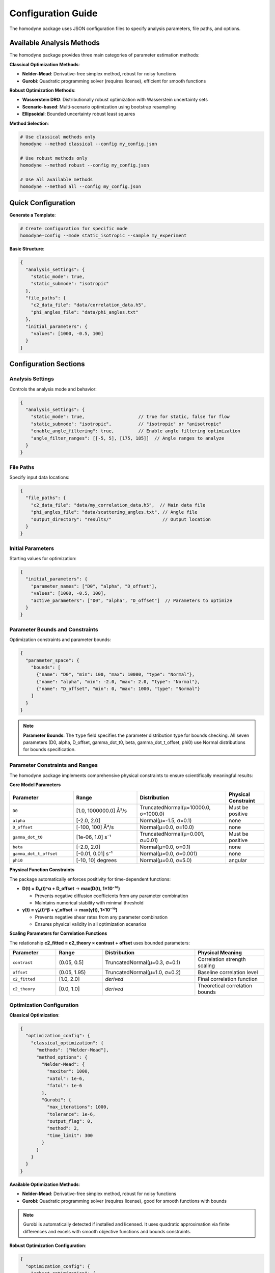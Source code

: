 Configuration Guide
===================

The homodyne package uses JSON configuration files to specify analysis parameters, file paths, and options.

Available Analysis Methods
---------------------------

The homodyne package provides three main categories of parameter estimation methods:

**Classical Optimization Methods**:

- **Nelder-Mead**: Derivative-free simplex method, robust for noisy functions
- **Gurobi**: Quadratic programming solver (requires license), efficient for smooth functions

**Robust Optimization Methods**:

- **Wasserstein DRO**: Distributionally robust optimization with Wasserstein uncertainty sets
- **Scenario-based**: Multi-scenario optimization using bootstrap resampling
- **Ellipsoidal**: Bounded uncertainty robust least squares

**Method Selection**:

.. code-block:: bash

   # Use classical methods only
   homodyne --method classical --config my_config.json

   # Use robust methods only
   homodyne --method robust --config my_config.json

   # Use all available methods
   homodyne --method all --config my_config.json

Quick Configuration
-------------------

**Generate a Template**:

.. code-block:: bash

   # Create configuration for specific mode
   homodyne-config --mode static_isotropic --sample my_experiment

**Basic Structure**:

.. code-block:: javascript

   {
     "analysis_settings": {
       "static_mode": true,
       "static_submode": "isotropic"
     },
     "file_paths": {
       "c2_data_file": "data/correlation_data.h5",
       "phi_angles_file": "data/phi_angles.txt"
     },
     "initial_parameters": {
       "values": [1000, -0.5, 100]
     }
   }

Configuration Sections
----------------------

Analysis Settings
~~~~~~~~~~~~~~~~~

Controls the analysis mode and behavior:

.. code-block:: javascript

   {
     "analysis_settings": {
       "static_mode": true,                    // true for static, false for flow
       "static_submode": "isotropic",          // "isotropic" or "anisotropic"
       "enable_angle_filtering": true,         // Enable angle filtering optimization
       "angle_filter_ranges": [[-5, 5], [175, 185]]  // Angle ranges to analyze
     }
   }

File Paths
~~~~~~~~~~

Specify input data locations:

.. code-block:: javascript

   {
     "file_paths": {
       "c2_data_file": "data/my_correlation_data.h5",  // Main data file
       "phi_angles_file": "data/scattering_angles.txt", // Angle file
       "output_directory": "results/"                   // Output location
     }
   }

Initial Parameters
~~~~~~~~~~~~~~~~~~

Starting values for optimization:

.. code-block:: javascript

   {
     "initial_parameters": {
       "parameter_names": ["D0", "alpha", "D_offset"],
       "values": [1000, -0.5, 100],
       "active_parameters": ["D0", "alpha", "D_offset"]  // Parameters to optimize
     }
   }

Parameter Bounds and Constraints
~~~~~~~~~~~~~~~~~~~~~~~~~~~~~~~~~

Optimization constraints and parameter bounds:

.. code-block:: javascript

   {
     "parameter_space": {
       "bounds": [
         {"name": "D0", "min": 100, "max": 10000, "type": "Normal"},
         {"name": "alpha", "min": -2.0, "max": 2.0, "type": "Normal"},
         {"name": "D_offset", "min": 0, "max": 1000, "type": "Normal"}
       ]
     }
   }

.. note::
   **Parameter Bounds**: The ``type`` field specifies the parameter distribution type for bounds checking. All seven parameters (D0, alpha, D_offset, gamma_dot_t0, beta, gamma_dot_t_offset, phi0) use Normal distributions for bounds specification.

Parameter Constraints and Ranges
~~~~~~~~~~~~~~~~~~~~~~~~~~~~~~~~~

The homodyne package implements comprehensive physical constraints to ensure scientifically meaningful results:

**Core Model Parameters**

.. list-table::
   :header-rows: 1
   :widths: 25 25 35 15

   * - Parameter
     - Range
     - Distribution
     - Physical Constraint
   * - ``D0``
     - [1.0, 1000000.0] Å²/s
     - TruncatedNormal(μ=10000.0, σ=1000.0)
     - Must be positive
   * - ``alpha``
     - [-2.0, 2.0]
     - Normal(μ=-1.5, σ=0.1)
     - none
   * - ``D_offset``
     - [-100, 100] Å²/s
     - Normal(μ=0.0, σ=10.0)
     - none
   * - ``gamma_dot_t0``
     - [1e-06, 1.0] s⁻¹
     - TruncatedNormal(μ=0.001, σ=0.01)
     - Must be positive
   * - ``beta``
     - [-2.0, 2.0]
     - Normal(μ=0.0, σ=0.1)
     - none
   * - ``gamma_dot_t_offset``
     - [-0.01, 0.01] s⁻¹
     - Normal(μ=0.0, σ=0.001)
     - none
   * - ``phi0``
     - [-10, 10] degrees
     - Normal(μ=0.0, σ=5.0)
     - angular

**Physical Function Constraints**

The package automatically enforces positivity for time-dependent functions:

- **D(t) = D₀(t)^α + D_offset** → **max(D(t), 1×10⁻¹⁰)**

  - Prevents negative diffusion coefficients from any parameter combination
  - Maintains numerical stability with minimal threshold

- **γ̇(t) = γ̇₀(t)^β + γ̇_offset** → **max(γ̇(t), 1×10⁻¹⁰)**

  - Prevents negative shear rates from any parameter combination
  - Ensures physical validity in all optimization scenarios

**Scaling Parameters for Correlation Functions**

The relationship **c2_fitted = c2_theory × contrast + offset** uses bounded parameters:

.. list-table::
   :header-rows: 1
   :widths: 20 20 40 30

   * - Parameter
     - Range
     - Distribution
     - Physical Meaning
   * - ``contrast``
     - (0.05, 0.5]
     - TruncatedNormal(μ=0.3, σ=0.1)
     - Correlation strength scaling
   * - ``offset``
     - (0.05, 1.95)
     - TruncatedNormal(μ=1.0, σ=0.2)
     - Baseline correlation level
   * - ``c2_fitted``
     - [1.0, 2.0]
     - *derived*
     - Final correlation function
   * - ``c2_theory``
     - [0.0, 1.0]
     - *derived*
     - Theoretical correlation bounds

Optimization Configuration
~~~~~~~~~~~~~~~~~~~~~~~~~~

**Classical Optimization**:

.. code-block:: javascript

   {
     "optimization_config": {
       "classical_optimization": {
         "methods": ["Nelder-Mead"],
         "method_options": {
           "Nelder-Mead": {
             "maxiter": 1000,
             "xatol": 1e-6,
             "fatol": 1e-6
           },
           "Gurobi": {
             "max_iterations": 1000,
             "tolerance": 1e-6,
             "output_flag": 0,
             "method": 2,
             "time_limit": 300
           }
         }
       }
     }
   }

**Available Optimization Methods**:

- **Nelder-Mead**: Derivative-free simplex method, robust for noisy functions
- **Gurobi**: Quadratic programming solver (requires license), good for smooth functions with bounds

.. note::
   Gurobi is automatically detected if installed and licensed. It uses quadratic approximation
   via finite differences and excels with smooth objective functions and bounds constraints.

**Robust Optimization Configuration**:

.. code-block:: javascript

   {
     "optimization_config": {
       "robust_optimization": {
         "enabled": true,
         "uncertainty_model": "wasserstein",
         "method_options": {
           "wasserstein": {
             "uncertainty_radius": 0.02,
             "regularization_alpha": 0.005
           },
           "scenario": {
             "n_scenarios": 30,
             "bootstrap_method": "residual",
             "parallel_scenarios": true
           },
           "ellipsoidal": {
             "gamma": 0.08,
             "l1_regularization": 0.0005,
             "l2_regularization": 0.005
           }
         },
         "solver_settings": {
           "preferred_solver": "CLARABEL",
           "timeout": 300,
           "enable_caching": true
         }
       }
     }
   }

**Robust Methods Available**:

- **Wasserstein DRO**: Distributionally robust optimization using Wasserstein uncertainty sets
- **Scenario-based**: Multi-scenario optimization using bootstrap resampling for outlier resistance
- **Ellipsoidal**: Robust least squares with bounded uncertainty in correlation functions


Performance Settings
~~~~~~~~~~~~~~~~~~~~

Optimize computation:

.. code-block:: javascript

   {
     "performance_settings": {
       "num_threads": 4,
       "data_type": "float64",
       "memory_limit_gb": 8,
       "enable_jit": true
     }
   }

Configuration Templates
-----------------------

**Static Isotropic Template**:

.. code-block:: javascript

   {
     "metadata": {
       "config_version": "6.0",
       "analysis_mode": "static_isotropic"
     },
     "analysis_settings": {
       "static_mode": true,
       "static_submode": "isotropic"
     },
     "file_paths": {
       "c2_data_file": "data/correlation_data.h5"
     },
     "initial_parameters": {
       "parameter_names": ["D0", "alpha", "D_offset"],
       "values": [1000, -0.5, 100],
       "active_parameters": ["D0", "alpha", "D_offset"]
     },
     "parameter_space": {
       "bounds": [
         {"name": "D0", "min": 100, "max": 10000, "type": "Normal"},
         {"name": "alpha", "min": -2.0, "max": 2.0, "type": "Normal"},
         {"name": "D_offset", "min": 0, "max": 1000, "type": "Normal"}
       ]
     }
   }

**Laminar Flow Template**:

.. code-block:: javascript

   {
     "metadata": {
       "config_version": "6.0",
       "analysis_mode": "laminar_flow"
     },
     "analysis_settings": {
       "static_mode": false,
       "enable_angle_filtering": true,
       "angle_filter_ranges": [[-5, 5], [175, 185]]
     },
     "file_paths": {
       "c2_data_file": "data/correlation_data.h5",
       "phi_angles_file": "data/phi_angles.txt"
     },
     "initial_parameters": {
       "parameter_names": ["D0", "alpha", "D_offset", "gamma_dot_t0", "beta", "gamma_dot_t_offset", "phi0"],
       "values": [1000, -0.5, 100, 10, 0.5, 1, 0],
       "active_parameters": ["D0", "alpha", "D_offset", "gamma_dot_t0"]
     },
     "optimization_config": {
       "classical_optimization": {
         "methods": ["Nelder-Mead"],
         "method_options": {
           "Nelder-Mead": {"maxiter": 5000}
         }
       },
       "robust_optimization": {
         "enabled": true,
         "uncertainty_model": "wasserstein"
       }
     }
   }

Configuration Validation
-------------------------

**Check Configuration Syntax**:

.. code-block:: bash

   # Validate JSON syntax
   python -m json.tool my_config.json

**Test Configuration**:

.. code-block:: python

   from homodyne import ConfigManager

   # Load and validate configuration
   config = ConfigManager("my_config.json")
   config.validate()
   print("✅ Configuration is valid")

Common Configuration Patterns
------------------------------

**High-Performance Setup**:

.. code-block:: javascript

   {
     "analysis_settings": {
       "enable_angle_filtering": true,
       "angle_filter_ranges": [[-10, 10], [170, 190]]
     },
     "performance_settings": {
       "num_threads": 8,
       "data_type": "float32",
       "enable_jit": true
     }
   }

**Multi-Method Optimization Setup**:

.. code-block:: javascript

   {
     "optimization_config": {
       "classical_optimization": {
         "methods": ["Nelder-Mead", "Gurobi"],
         "method_options": {
           "Nelder-Mead": {"maxiter": 5000},
           "Gurobi": {"time_limit": 600}
         }
       },
       "robust_optimization": {
         "enabled": true,
         "uncertainty_model": "wasserstein",
         "uncertainty_radius": 0.03
       }
     },
     "validation_rules": {
       "fit_quality": {
         "overall_chi_squared": {
           "excellent_threshold": 5.0,
           "acceptable_threshold": 10.0
         }
       }
     }
   }

Environment Variables
---------------------

You can use environment variables in configurations:

.. code-block:: javascript

   {
     "file_paths": {
       "c2_data_file": "${DATA_DIR}/correlation_data.h5",
       "output_directory": "${HOME}/homodyne_results"
     }
   }

Set environment variables:

.. code-block:: bash

   export DATA_DIR=/path/to/data
   export HOME=/home/username

Troubleshooting
---------------

**Configuration Errors**:

- **Invalid JSON**: Check syntax with ``python -m json.tool config.json``
- **Missing files**: Verify all file paths exist
- **Parameter bounds**: Ensure min < max for all parameters
- **Mode mismatch**: Check that parameters match the selected analysis mode

**Performance Issues**:

- Enable angle filtering for faster computation
- Use ``float32`` data type to reduce memory usage
- Increase ``num_threads`` to match your CPU cores
- Set appropriate ``memory_limit_gb`` based on available RAM

